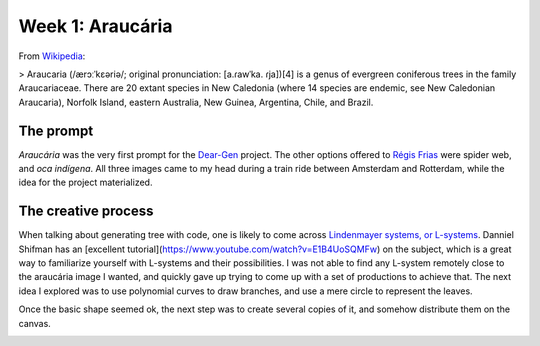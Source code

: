 Week 1: Araucária
=================

From `Wikipedia <https://en.wikipedia.org/wiki/Araucaria>`_:

> Araucaria (/ærɔːˈkɛəriə/; original pronunciation: [a.ɾawˈka. ɾja])[4] is a genus of evergreen coniferous trees in the family Araucariaceae. There are 20 extant species in New Caledonia (where 14 species are endemic, see New Caledonian Araucaria), Norfolk Island, eastern Australia, New Guinea, Argentina, Chile, and Brazil.

The prompt
----------
`Araucária` was the very first prompt for the `Dear-Gen </>`_ project. The other options offered to `Régis Frias <https://github.com/regisfrias/dear-gen>`_ were spider web, and `oca indígena`. All three images came to my head during a train ride between Amsterdam and Rotterdam, while the idea for the project materialized.

The creative process
--------------------
When talking about generating tree with code, one is likely to come across `Lindenmayer systems, or L-systems <https://en.wikipedia.org/wiki/L-system>`_. Danniel Shifman has an [excellent tutorial](https://www.youtube.com/watch?v=E1B4UoSQMFw) on the subject, which is a great way to familiarize yourself with L-systems and their possibilities.
I was not able to find any L-system remotely close to the araucária image I wanted, and quickly gave up trying to come up with a set of productions to achieve that. 
The next idea I explored was to use polynomial curves to draw branches, and use a mere circle to represent the leaves.  

.. image:: /assets/tree-1.png

Once the basic shape seemed ok, the next step was to create several copies of it, and somehow distribute them on the canvas. 

.. image:: /assets/01-sto-araucaria-medium.png


